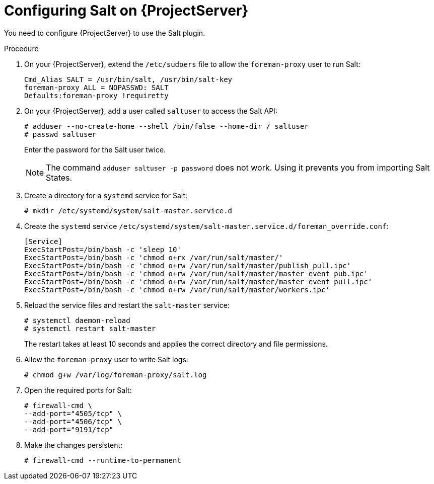 :_mod-docs-content-type: PROCEDURE

[id="Configuring_Salt_on_{project-context}_Server_{context}"]
= Configuring Salt on {ProjectServer}

You need to configure {ProjectServer} to use the Salt plugin.

.Procedure
. On your {ProjectServer}, extend the `/etc/sudoers` file to allow the `foreman-proxy` user to run Salt:
+
[options="nowrap" subs="attributes"]
----
Cmd_Alias SALT = /usr/bin/salt, /usr/bin/salt-key
foreman-proxy ALL = NOPASSWD: SALT
Defaults:foreman-proxy !requiretty
----
. On your {ProjectServer}, add a user called `saltuser` to access the Salt API:
+
[options="nowrap" subs="attributes"]
----
# adduser --no-create-home --shell /bin/false --home-dir / saltuser
# passwd saltuser
----
+
Enter the password for the Salt user twice.
+
ifdef::orcharhino[]
[WARNING]
endif::[]
ifndef::orcharhino[]
[NOTE]
endif::[]
====
The command `adduser saltuser -p password` does not work.
Using it prevents you from importing Salt States.
====
. Create a directory for a `systemd` service for Salt:
+
[options="nowrap" subs="attributes"]
----
# mkdir /etc/systemd/system/salt-master.service.d
----
// the "sleep 10" is necessary to ensure that the "salt-master" service does not overwrite the permissions
// this is due to a bug in Salt: https://github.com/saltstack/salt/issues/65317
. Create the `systemd` service `/etc/systemd/system/salt-master.service.d/foreman_override.conf`:
+
[source, ini, options="nowrap", subs="+quotes,verbatim,attributes"]
----
[Service]
ExecStartPost=/bin/bash -c 'sleep 10'
ExecStartPost=/bin/bash -c 'chmod o+rx /var/run/salt/master/'
ExecStartPost=/bin/bash -c 'chmod o+rw /var/run/salt/master/publish_pull.ipc'
ExecStartPost=/bin/bash -c 'chmod o+rw /var/run/salt/master/master_event_pub.ipc'
ExecStartPost=/bin/bash -c 'chmod o+rw /var/run/salt/master/master_event_pull.ipc'
ExecStartPost=/bin/bash -c 'chmod o+rw /var/run/salt/master/workers.ipc'
----
. Reload the service files and restart the `salt-master` service:
+
[options="nowrap" subs="attributes"]
----
# systemctl daemon-reload
# systemctl restart salt-master
----
+
The restart takes at least 10 seconds and applies the correct directory and file permissions.
. Allow the `foreman-proxy` user to write Salt logs:
+
[options="nowrap" subs="attributes"]
----
# chmod g+w /var/log/foreman-proxy/salt.log
----
. Open the required ports for Salt:
+
[options="nowrap" subs="attributes"]
----
# firewall-cmd \
--add-port="4505/tcp" \
--add-port="4506/tcp" \
--add-port="9191/tcp"
----
. Make the changes persistent:
+
[options="nowrap", subs="+quotes,verbatim,attributes"]
----
# firewall-cmd --runtime-to-permanent
----
